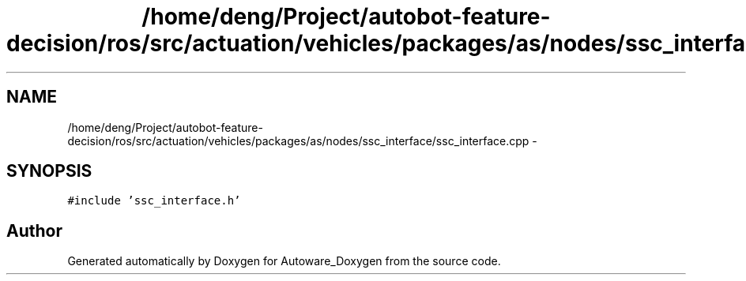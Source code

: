 .TH "/home/deng/Project/autobot-feature-decision/ros/src/actuation/vehicles/packages/as/nodes/ssc_interface/ssc_interface.cpp" 3 "Fri May 22 2020" "Autoware_Doxygen" \" -*- nroff -*-
.ad l
.nh
.SH NAME
/home/deng/Project/autobot-feature-decision/ros/src/actuation/vehicles/packages/as/nodes/ssc_interface/ssc_interface.cpp \- 
.SH SYNOPSIS
.br
.PP
\fC#include 'ssc_interface\&.h'\fP
.br

.SH "Author"
.PP 
Generated automatically by Doxygen for Autoware_Doxygen from the source code\&.
